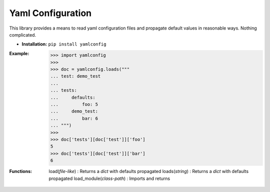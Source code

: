 Yaml Configuration
==================

This library provides a means to read yaml configuration files and propagate
default values in reasonable ways.  Nothing complicated.

* **Installation:** ``pip install yamlconfig``

:Example:

    >>> import yamlconfig
    >>>
    >>> doc = yamlconfig.loads("""
    ... test: demo_test
    ...
    ... tests:
    ...     defaults:
    ...         foo: 5
    ...     demo_test:
    ...         bar: 6
    ... """)
    >>>
    >>> doc['tests'][doc['test']]['foo']
    5
    >>> doc['tests'][doc['test']]['bar']
    6

:Functions:
    load(*file-like*) : Returns a *dict* with defaults propagated
    loads(*string*) : Returns a *dict* with defaults propagated
    load_module(*class-path*) : Imports and returns 
